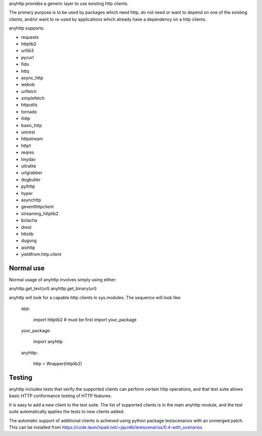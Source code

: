 anyhttp provides a generic layer to use existing http clients.

The primary purpose is to be used by packages which need http,
do not need or want to depend on one of the existing clients,
and/or want to re-used by applications which already have a
dependency on a http clients.

anyhttp supports:

* requests
* httplib2
* urllib3
* pycurl
* fido
* httq
* async_http
* webob
* urlfetch
* simplefetch
* httputils
* tornado
* ihttp
* basic_http
* unirest
* httpstream
* http1
* reqres
* tinydav
* ultralite
* urlgrabber
* dogbutler
* pylhttp
* hyper
* asynchttp
* geventhttpclient
* streaming_httplib2
* bolacha
* drest
* httxlib
* dugong
* aiohttp
* yieldfrom.http.client

Normal use
==========
Normal usage of anyhttp involves simply using either:

anyhttp.get_text(url)
anyhttp.get_binary(url)

anyhttp will look for a capable http clients in sys.modules.
The sequence will look like:

    app:

        import httplib2  # must be first
        import your_package

    your_package:

        import anyhttp

    anyhttp:

        http = Wrapper(httplib2)


Testing
=======
anyhttp includes tests that verify the supported clients can perform
certain http operations, and that test suite allows basic HTTP conformance
testing of HTTP features.

It is easy to add a new client to the test suite.
The list of supported clients is in the main anyhttp module, and the test
suite automatically applies the tests to new clients added.

The automatic support of additional clients is achieved using
python package testscenarios with an unmerged patch.  This can be installed
from https://code.launchpad.net/~jayvdb/testscenarios/0.4-with_scenarios

